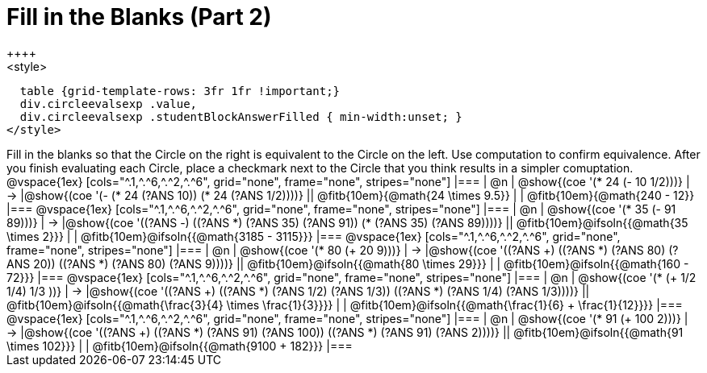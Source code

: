 = Fill in the Blanks (Part 2)
++++
<style>
  table {grid-template-rows: 3fr 1fr !important;}
  div.circleevalsexp .value,
  div.circleevalsexp .studentBlockAnswerFilled { min-width:unset; }
</style>
++++

Fill in the blanks so that the Circle on the right is equivalent to the Circle on the left. Use computation to confirm equivalence. After you finish evaluating each Circle, place a checkmark next to the Circle that you think results in a simpler comuptation.

@vspace{1ex}

[cols="^.1,^.^6,^.^2,^.^6", grid="none", frame="none", stripes="none"]
|===
| @n
| @show{(coe '(* 24 (- 10 1/2)))}
| &rarr;
|@show{(coe '(- (* 24 (?ANS 10)) (* 24 (?ANS 1/2))))}
|| @fitb{10em}{@math{24 \times 9.5}} | | @fitb{10em}{@math{240 - 12}}
|===

@vspace{1ex}

[cols="^.1,^.^6,^.^2,^.^6", grid="none", frame="none", stripes="none"]
|===
| @n
| @show{(coe '(* 35 (- 91 89)))}
| &rarr;
|@show{(coe '((?ANS -) ((?ANS *) (?ANS 35) (?ANS 91)) (* (?ANS 35) (?ANS 89))))}
|| @fitb{10em}@ifsoln{{@math{35 \times 2}}} | | @fitb{10em}@ifsoln{{@math{3185 - 3115}}}
|===


@vspace{1ex}

[cols="^.1,^.^6,^.^2,^.^6", grid="none", frame="none", stripes="none"]
|===
| @n
| @show{(coe '(* 80 (+ 20 9)))}
| &rarr;
|@show{(coe '((?ANS +) ((?ANS *) (?ANS 80) (?ANS 20)) ((?ANS *) (?ANS 80) (?ANS 9))))}
|| @fitb{10em}@ifsoln{{@math{80 \times 29}}} | | @fitb{10em}@ifsoln{{@math{160 - 72}}}
|===


@vspace{1ex}

[cols="^.1,^.^6,^.^2,^.^6", grid="none", frame="none", stripes="none"]
|===
| @n
| @show{(coe '(* (+ 1/2 1/4) 1/3 ))}
| &rarr;
|@show{(coe '((?ANS +) ((?ANS *) (?ANS 1/2) (?ANS 1/3)) ((?ANS *) (?ANS 1/4) (?ANS 1/3))))}
|| @fitb{10em}@ifsoln{{@math{\frac{3}{4} \times \frac{1}{3}}}} | | @fitb{10em}@ifsoln{{@math{\frac{1}{6} + \frac{1}{12}}}}
|===


@vspace{1ex}

[cols="^.1,^.^6,^.^2,^.^6", grid="none", frame="none", stripes="none"]
|===
| @n
| @show{(coe '(* 91 (+ 100 2)))}
| &rarr;
|@show{(coe '((?ANS +) ((?ANS *) (?ANS 91) (?ANS 100)) ((?ANS *) (?ANS 91) (?ANS 2))))}
|| @fitb{10em}@ifsoln{{@math{91 \times 102}}} | | @fitb{10em}@ifsoln{{@math{9100 + 182}}}
|===


